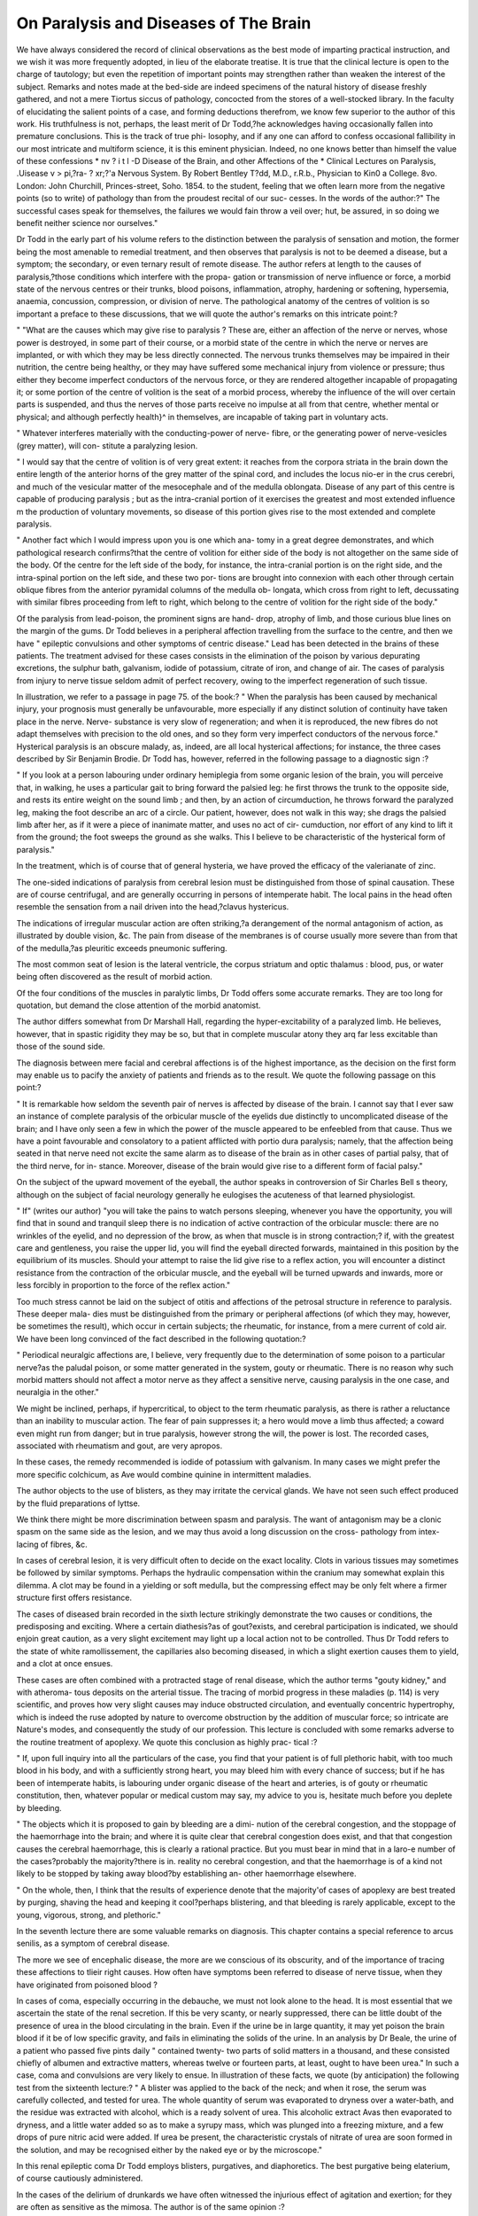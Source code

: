 On Paralysis and Diseases of The Brain
========================================

We have always considered the record of clinical observations as
the best mode of imparting practical instruction, and we wish it was
more frequently adopted, in lieu of the elaborate treatise. It is true
that the clinical lecture is open to the charge of tautology; but even
the repetition of important points may strengthen rather than weaken
the interest of the subject. Remarks and notes made at the bed-side
are indeed specimens of the natural history of disease freshly gathered,
and not a mere Tiortus siccus of pathology, concocted from the stores
of a well-stocked library. In the faculty of elucidating the salient
points of a case, and forming deductions therefrom, we know few
superior to the author of this work. His truthfulness is not, perhaps,
the least merit of Dr Todd,?he acknowledges having occasionally
fallen into premature conclusions. This is the track of true phi-
losophy, and if any one can afford to confess occasional fallibility in our
most intricate and multiform science, it is this eminent physician.
Indeed, no one knows better than himself the value of these confessions
* nv ? i t l -D Disease of the Brain, and other Affections of the
* Clinical Lectures on Paralysis, .Uisease v > pi,?ra- ? xr;?'a
Nervous System. By Robert Bentley T?dd, M.D., r.R.b., Physician to Kin0 a
College. 8vo. London: John Churchill, Princes-street, Soho. 1854.
to the student, feeling that we often learn more from the negative points
(so to write) of pathology than from the proudest recital of our suc-
cesses. In the words of the author:?" The successful cases speak for
themselves, the failures we would fain throw a veil over; hut, be assured,
in so doing we benefit neither science nor ourselves."

Dr Todd in the early part of his volume refers to the distinction
between the paralysis of sensation and motion, the former being the
most amenable to remedial treatment, and then observes that paralysis
is not to be deemed a disease, but a symptom; the secondary, or even
ternary result of remote disease. The author refers at length to the
causes of paralysis,?those conditions which interfere with the propa-
gation or transmission of nerve influence or force, a morbid state of the
nervous centres or their trunks, blood poisons, inflammation, atrophy,
hardening or softening, hypersemia, anaemia, concussion, compression,
or division of nerve. The pathological anatomy of the centres of
volition is so important a preface to these discussions, that we will
quote the author's remarks on this intricate point:?

" "What are the causes which may give rise to paralysis ? These are,
either an affection of the nerve or nerves, whose power is destroyed, in
some part of their course, or a morbid state of the centre in which
the nerve or nerves are implanted, or with which they may be less
directly connected. The nervous trunks themselves may be impaired
in their nutrition, the centre being healthy, or they may have suffered
some mechanical injury from violence or pressure; thus either they
become imperfect conductors of the nervous force, or they are rendered
altogether incapable of propagating it; or some portion of the centre
of volition is the seat of a morbid process, whereby the influence of the
will over certain parts is suspended, and thus the nerves of those
parts receive no impulse at all from that centre, whether mental or
physical; and although perfectly health}^ in themselves, are incapable
of taking part in voluntary acts.

" Whatever interferes materially with the conducting-power of nerve-
fibre, or the generating power of nerve-vesicles (grey matter), will con-
stitute a paralyzing lesion.

" I would say that the centre of volition is of very great extent: it
reaches from the corpora striata in the brain down the entire length of
the anterior horns of the grey matter of the spinal cord, and includes
the locus nio-er in the crus cerebri, and much of the vesicular matter
of the mesocephale and of the medulla oblongata. Disease of any part
of this centre is capable of producing paralysis ; but as the intra-cranial
portion of it exercises the greatest and most extended influence m the
production of voluntary movements, so disease of this portion gives
rise to the most extended and complete paralysis.

" Another fact which I would impress upon you is one which ana-
tomy in a great degree demonstrates, and which pathological research
confirms?that the centre of volition for either side of the body is not
altogether on the same side of the body. Of the centre for the left
side of the body, for instance, the intra-cranial portion is on the right
side, and the intra-spinal portion on the left side, and these two por-
tions are brought into connexion with each other through certain
oblique fibres from the anterior pyramidal columns of the medulla ob-
longata, which cross from right to left, decussating with similar fibres
proceeding from left to right, which belong to the centre of volition
for the right side of the body."

Of the paralysis from lead-poison, the prominent signs are hand-
drop, atrophy of limb, and those curious blue lines on the margin
of the gums. Dr Todd believes in a peripheral affection travelling
from the surface to the centre, and then we have " epileptic convulsions
and other symptoms of centric disease." Lead has been detected
in the brains of these patients. The treatment advised for these
cases consists in the elimination of the poison by various depurating
excretions, the sulphur bath, galvanism, iodide of potassium, citrate
of iron, and change of air. The cases of paralysis from injury to
nerve tissue seldom admit of perfect recovery, owing to the imperfect
regeneration of such tissue.

In illustration, we refer to a passage in page 75. of the book:?
" When the paralysis has been caused by mechanical injury, your
prognosis must generally be unfavourable, more especially if any
distinct solution of continuity have taken place in the nerve. Nerve-
substance is very slow of regeneration; and when it is reproduced,
the new fibres do not adapt themselves with precision to the old ones,
and so they form very imperfect conductors of the nervous force."
Hysterical paralysis is an obscure malady, as, indeed, are all local
hysterical affections; for instance, the three cases described by Sir
Benjamin Brodie. Dr Todd has, however, referred in the following
passage to a diagnostic sign :?

" If you look at a person labouring under ordinary hemiplegia from
some organic lesion of the brain, you will perceive that, in walking, he
uses a particular gait to bring forward the palsied leg: he first throws
the trunk to the opposite side, and rests its entire weight on the sound
limb ; and then, by an action of circumduction, he throws forward the
paralyzed leg, making the foot describe an arc of a circle. Our patient,
however, does not walk in this way; she drags the palsied limb after
her, as if it were a piece of inanimate matter, and uses no act of cir-
cumduction, nor effort of any kind to lift it from the ground; the foot
sweeps the ground as she walks. This I believe to be characteristic of
the hysterical form of paralysis."

In the treatment, which is of course that of general hysteria, we
have proved the efficacy of the valerianate of zinc.

The one-sided indications of paralysis from cerebral lesion must be
distinguished from those of spinal causation. These are of course
centrifugal, and are generally occurring in persons of intemperate
habit. The local pains in the head often resemble the sensation from
a nail driven into the head,?clavus hystericus.

The indications of irregular muscular action are often striking,?a
derangement of the normal antagonism of action, as illustrated by
double vision, &c. The pain from disease of the membranes is of course
usually more severe than from that of the medulla,?as pleuritic exceeds
pneumonic suffering.

The most common seat of lesion is the lateral ventricle, the corpus
striatum and optic thalamus : blood, pus, or water being often discovered
as the result of morbid action.

Of the four conditions of the muscles in paralytic limbs, Dr Todd
offers some accurate remarks. They are too long for quotation, but
demand the close attention of the morbid anatomist.

The author differs somewhat from Dr Marshall Hall, regarding the
hyper-excitability of a paralyzed limb. He believes, however, that in
spastic rigidity they may be so, but that in complete muscular atony
they arq far less excitable than those of the sound side.

The diagnosis between mere facial and cerebral affections is of the
highest importance, as the decision on the first form may enable us to
pacify the anxiety of patients and friends as to the result. We quote
the following passage on this point:?

" It is remarkable how seldom the seventh pair of nerves is affected
by disease of the brain. I cannot say that I ever saw an instance of
complete paralysis of the orbicular muscle of the eyelids due distinctly
to uncomplicated disease of the brain; and I have only seen a few in
which the power of the muscle appeared to be enfeebled from that
cause. Thus we have a point favourable and consolatory to a patient
afflicted with portio dura paralysis; namely, that the affection being
seated in that nerve need not excite the same alarm as to disease of the
brain as in other cases of partial palsy, that of the third nerve, for in-
stance. Moreover, disease of the brain would give rise to a different
form of facial palsy."

On the subject of the upward movement of the eyeball, the author
speaks in controversion of Sir Charles Bell s theory, although on the
subject of facial neurology generally he eulogises the acuteness of that
learned physiologist.

" If" (writes our author) "you will take the pains to watch persons
sleeping, whenever you have the opportunity, you will find that in
sound and tranquil sleep there is no indication of active contraction
of the orbicular muscle: there are no wrinkles of the eyelid, and no
depression of the brow, as when that muscle is in strong contraction;?
if, with the greatest care and gentleness, you raise the upper lid, you
will find the eyeball directed forwards, maintained in this position by
the equilibrium of its muscles. Should your attempt to raise the lid
give rise to a reflex action, you will encounter a distinct resistance
from the contraction of the orbicular muscle, and the eyeball will be
turned upwards and inwards, more or less forcibly in proportion to the
force of the reflex action."

Too much stress cannot be laid on the subject of otitis and affections
of the petrosal structure in reference to paralysis. These deeper mala-
dies must be distinguished from the primary or peripheral affections
(of which they may, however, be sometimes the result), which occur in
certain subjects; the rheumatic, for instance, from a mere current of
cold air. We have been long convinced of the fact described in the
following quotation:?

" Periodical neuralgic affections are, I believe, very frequently due
to the determination of some poison to a particular nerve?as the
paludal poison, or some matter generated in the system, gouty or
rheumatic. There is no reason why such morbid matters should not
affect a motor nerve as they affect a sensitive nerve, causing paralysis
in the one case, and neuralgia in the other."

We might be inclined, perhaps, if hypercritical, to object to the term
rheumatic paralysis, as there is rather a reluctance than an inability to
muscular action. The fear of pain suppresses it; a hero would move a
limb thus affected; a coward even might run from danger; but in true
paralysis, however strong the will, the power is lost. The recorded
cases, associated with rheumatism and gout, are very apropos.

In these cases, the remedy recommended is iodide of potassium with
galvanism. In many cases we might prefer the more specific colchicum,
as Ave would combine quinine in intermittent maladies.

The author objects to the use of blisters, as they may irritate the
cervical glands. We have not seen such effect produced by the fluid
preparations of lyttse.

We think there might be more discrimination between spasm and
paralysis. The want of antagonism may be a clonic spasm on the same
side as the lesion, and we may thus avoid a long discussion on the cross-
pathology from intex-lacing of fibres, &c.

In cases of cerebral lesion, it is very difficult often to decide on the
exact locality. Clots in various tissues may sometimes be followed by
similar symptoms. Perhaps the hydraulic compensation within the
cranium may somewhat explain this dilemma. A clot may be found
in a yielding or soft medulla, but the compressing effect may be only
felt where a firmer structure first offers resistance.

The cases of diseased brain recorded in the sixth lecture strikingly
demonstrate the two causes or conditions, the predisposing and exciting.
Where a certain diathesis?as of gout?exists, and cerebral participation
is indicated, we should enjoin great caution, as a very slight excitement
may light up a local action not to be controlled. Thus Dr Todd refers
to the state of white ramollissement, the capillaries also becoming
diseased, in which a slight exertion causes them to yield, and a clot at
once ensues.

These cases are often combined with a protracted stage of renal
disease, which the author terms "gouty kidney," and with atheroma-
tous deposits on the arterial tissue. The tracing of morbid progress in
these maladies (p. 114) is very scientific, and proves how very slight
causes may induce obstructed circulation, and eventually concentric
hypertrophy, which is indeed the ruse adopted by nature to overcome
obstruction by the addition of muscular force; so intricate are Nature's
modes, and consequently the study of our profession.
This lecture is concluded with some remarks adverse to the routine
treatment of apoplexy. We quote this conclusion as highly prac-
tical :?

" If, upon full inquiry into all the particulars of the case, you find
that your patient is of full plethoric habit, with too much blood in his
body, and with a sufficiently strong heart, you may bleed him with
every chance of success; but if he has been of intemperate habits, is
labouring under organic disease of the heart and arteries, is of gouty
or rheumatic constitution, then, whatever popular or medical custom
may say, my advice to you is, hesitate much before you deplete by
bleeding.

" The objects which it is proposed to gain by bleeding are a dimi-
nution of the cerebral congestion, and the stoppage of the haemorrhage
into the brain; and where it is quite clear that cerebral congestion
does exist, and that that congestion causes the cerebral haemorrhage,
this is clearly a rational practice. But you must bear in mind that
in a laro-e number of the cases?probably the majority?there is in.
reality no cerebral congestion, and that the haemorrhage is of a kind
not likely to be stopped by taking away blood?by establishing an-
other haemorrhage elsewhere.

" On the whole, then, I think that the results of experience denote
that the majority'of cases of apoplexy are best treated by purging,
shaving the head and keeping it cool?perhaps blistering, and that
bleeding is rarely applicable, except to the young, vigorous, strong,
and plethoric."

In the seventh lecture there are some valuable remarks on diagnosis.
This chapter contains a special reference to arcus senilis, as a symptom
of cerebral disease.

The more we see of encephalic disease, the more are we conscious of
its obscurity, and of the importance of tracing these affections to tlieir
right causes. How often have symptoms been referred to disease of
nerve tissue, when they have originated from poisoned blood ?

In cases of coma, especially occurring in the debauche, we must not
look alone to the head. It is most essential that we ascertain the
state of the renal secretion. If this be very scanty, or nearly suppressed,
there can be little doubt of the presence of urea in the blood circulating
in the brain. Even if the urine be in large quantity, it may yet
poison the brain blood if it be of low specific gravity, and fails in
eliminating the solids of the urine. In an analysis by Dr Beale,
the urine of a patient who passed five pints daily " contained twenty-
two parts of solid matters in a thousand, and these consisted chiefly of
albumen and extractive matters, whereas twelve or fourteen parts, at
least, ought to have been urea." In such a case, coma and convulsions
are very likely to ensue. In illustration of these facts, we quote (by
anticipation) the following test from the sixteenth lecture:?
" A blister was applied to the back of the neck; and when it rose,
the serum was carefully collected, and tested for urea. The whole
quantity of serum was evaporated to dryness over a water-bath, and
the residue was extracted with alcohol, which is a ready solvent of
urea. This alcoholic extract Avas then evaporated to dryness, and a
little water added so as to make a syrupy mass, which was plunged
into a freezing mixture, and a few drops of pure nitric acid were added.
If urea be present, the characteristic crystals of nitrate of urea are soon
formed in the solution, and may be recognised either by the naked eye
or by the microscope."

In this renal epileptic coma Dr Todd employs blisters, purgatives,
and diaphoretics. The best purgative being elaterium, of course
cautiously administered.

In the cases of the delirium of drunkards we have often witnessed the
injurious effect of agitation and exertion; for they are often as sensitive
as the mimosa. The author is of the same opinion :?

" About two years ago a man was admitted here for epileptic deli-
rium. Finding that his delirium was very noisy, and disturbed the
other patients, I had him placed in a separate ward, where he re-
covered from his delirium. It was found necessary to move him up-
stairs, and shortly afterwards he became delirious again, and died
comatose.

" I am satisfied, from these and other cases, that there is nothing
respecting which we ought to be more cautious than as to moving
patients either in or just recovered from delirium; even to move them
from one room to another on the same floor is dangerous, still more
moving to any distance, or to another floor. Let us take this case as
a warning of the necessity of great caution and circumspection before
we sanction the removal of a patient under such circumstances."
The subject of Hemiplegia occupies seven lectures, and we deem it
the most valuable monograph we possess on that affection.
Dr Todd remarks that the reflex actions induced by peripheral
excitement are attended by great uneasiness from " an irritable state
of the sentient nerves and of the centre of sensation."
He adds:?

" There is, however, a cui-ious and very interesting involuntary
movement, which you will sometimes witness in hemiplegic cases. It
occurs simultaneously with yawning, and less frequently with the
actions consequent on emotion, surprise, joy or pleasure, or grief, as in
laughter or crying. I may here mention that yawning is a very fre-
quent, and sometimes a troublesome, and not always a favourable
symptom after an attack of hemiplegia. It is more frequent in pro-
portion as the shock is severe, but it seems to come on, as the first
effects of the shock are declining."

We have known practitioners apply friction to the drawn side ; we
were, therefore, not surprised to read :?
" ' His face,' the patient's friends will tell you, ' is all drawn on one
side and they will hardly believe you when you assure them that the
drawn side is all sound, and that its being drawn is merely the result
of the want of a resisting power on the opposite side."
The mechanism of cerebro-spinal action is of the deepest interest;
in its consideration we should have the, distribution of the nerves ever
in our mind's eye. Of the rationale of hemiplegic palsy we read as
follows:?

" You know that paralysis may be caused by any lesion which in-
terrupts the continuity of a nerve or set of nerves, and which interferes
with the due connexion between these nerves and the centre of voli-
tion ; or by lesion of the centre of volition itself. Thus, then, you
may have hemiplegia dependent on peripheral affection of the nerves,
the" morbid process spreading from periphery to centre?this is a rare
and an incomplete form of hemiplegia,?or you may have it caused by
a lesion in some part of the brain or spinal cord. If the lesion be
situated within the cranium, above the point of decussation of the
pyramidal columns of the medulla oblongata, the palsy will be on the
side of the body opposite to the lesion: this is the most common form
of hemiplegia. If it be seated in the spinal cord, below the decussa-
tion, the palsy will be on the same side of the body as the lesion; but
in such a case, which is very rare, the phenomena present certain very
essential points of difference from cerebral hemiplegia."
* Then follows a description of these six forms, into which Dr Todd
divides hemiplegic affections,?lesion of the brain?that of the spinal
medulla?epileptic hemiplegia?choreic hemiplegia?hysterical hemi-
plegia?and peripheral hemiplegia. In comparing the surface sensi-
bility, Dr Todd employs the compasses method of Weber, on
approximating the points of which on the paralyzed side they seem to
the patient as one?on the sound side, as two. After deciding that
ramollissement results from diseased or plugged arteries, Dr Todd
divides the cases of cerebral hemiplegia into three classes, depending
cliielly on relaxation and rigidity of muscle; and it is clear that, in
regard to treatment, this division is of vital importance. Atonic hemi-
plegia may occur in two modes, with or without the state of coma.
The whole of the author's remarks cannot be read too carefully. We
have only space to quote the passages referring to the proximate
cause:?

" The evidence now accumulated respecting the lesions which give
rise to these two forms of hemiplegia, indicate, I think, very distinctly
that they result from defective circulation through the brain, and en-
feebled nutrition of the cerebral matter. In some instances actual ob-
struction of important arterial channels can be shown; in others, there
is a marked degeneracy of a large portion of the arterial and capillary
system which may have preceded or gone on simultaneously with the
cerebral degeneration. In all cases the cerebral disease reaches such
an extent, that the vesicular matter imperfectly generates the nervous
force, and the fibrous matter becomes a bad conductor of it, or even a
non-conductor, or its continuity is interrupted, and so its power of
conduction is rendered mechanically impossible. And, if the softening
of brain have been of sufficient duration, there will be found in it the
large vesicular bodies, containing fatty particles in a state of minute
division, which indicate a further degeneracy of the brain tissue, or an
attempt at a reparative process."

The treatment consists in semi-recumbent repose, enemata, in cases
of obstinate constipation, large doses of calomel or croton-oil; ammonia
or chloric ether subsequently.

The following suggestions close the lecture:?

" It sometimes happens that in these cases a rigidity of the muscles
comes on very early, which indicates an inflammatory process going
on around the clot, which may end in the formation of pus and abscess,
and is to be combated by the use of mercury. But you must be care-
ful to distinguish this from the muscular rigidity which is of late
occurrence, and results from a restorative effort of nature; and with
which it is therefore not desirable that you should interfere."
The cases of hemiplegia with rigid muscles are divided into those of
early and late rigidity. The author's idea of the cause of slight and
partial forms is :?

"That it depends upon a state of irritation, propagated from torn
brain to the point of implartation of the nerves of the affected muscles.
33ut, you will ask, why is it that in some cases of clot the hemiplegia
will be accompanied with complete relaxation of muscles, while in other
cases the rigidity of which I have spoken exists ? The answer to this
question is as follows: in the cases where there is no rigidity, the clot
lies in the midst of softened brain, and has not in any degree encroached
upon sound brain; but when rigidity exists, the clot has extended be-
yond the bounds of the white softening, and has torn up to a greater
or less extent sound brain."

It seems that both irritation?i. e., a state of exalted polarity, or
high tension of nerve tissue?and inflammation of brain may induce
this rigid palsy. Both may interfere with the conducting force of
nerve fibre, or the productive faculty of vesicular tissue. " A paralyzing
lesion is also perfectly compatible with an irritative one."
The second form of late rigidity is sometimes tetanic, and is often
associated with inflammation. Dr Todd considers this a most perilous
form?many dying early after the onset. In some the rigidity lapses
eventually into relaxation, the muscles then becoming atrophied in an
extreme degree. In one case, under the author's care, the disease,
resulting from inflammatory ramollissement, the deltoid and the scapular
muscles became so attenuated that the head of the humerus actually
fell out of the glenoid cavity. There are few protracted cases of this
kind that are not marked by rigid digital flexion both of the hands
and feet; often that of the popliteal and calf muscles. The author
accounts for the causation of this state by a shrinking of cerebral
tissue consequent on the effort at cicatrization, the muscles becoming
hence both irritated and atrophied. In one hemiplegic patient, a lady of
sixty, a very curious psychical phenomenon was observed'?the substitu-
tion of one word or name for another. On her recovery even, she
always misnamed the members of her family.

Peripheral hemiplegia, the " creeping palsy" of Cheyne, is so named
by the author from "the mode of access of the paralysis;" the first
sensation being that of numbness of an extremity, followed by pro-
gressive diminution of power, and then of temperature.

Hysterical hemiplegia is a condition to which our thoughts have
been long directed. But how can we define it, seeing that we know so
little of that we term hysteria F It depends probably on some mystic
fault of innervation which, with all our microscopes, will probably ever
elude our search. That form of enervation we term aphonia often comes
and goes instantaneously?it is a sort of hysterical Jack in the box. In
former numbers of this Journal we have referred especially to two in-
teresting cases of this form. The one was a married lady, whose paroxysms
always came on about midnight: the cause was evidently emotional.
The subject of the other was a very beautiful girl of fifteen, in whom
aphonia existed for many months, the only moment of articulation
being the pronouncing the name of a jewel in the exhibition, which
was to be her own if she named it. Among many interesting cases
related by Dr Todd is that of a male hypochondriac who became com-
pletely aphonic from extreme excitement.

Of the forms of epileptic hemiplegia very interesting cases are related
by the author. The remedies recommended are valerianate of zinc,
sumbul, cod-liver oil, iodide of potassium and steel, purgatives, and
the shower-bath.

With Dr Todd's anathema of the congestive hypothesis we do not
quite coincide. He asks?" What is the paralyzing cause, when the
paralysis is so transient as to pass off in a few minutes ?" We confess
we have been wont to explain this by reference to the forces or condi-
tions of the blood, however the author may term it a clumsy explana-
tion, and that the vessels are only secondary elements in the construc-
tion of the organ. We believe that, however, the " elements of the
tissue" may predispose, any exciting cause in the lungs or the heart,
and especially if that be attenuated, may instantly induce the conges-
tive state, and the disorder itself of which we are writing. Nay,
without the "morbidly excited polarity," as it is termed, of nerve-
tissue, hyperemia, excess or poisoning of blood, may be sufficient for
the explanation, however we may conclude that ramollissement and clot
may form the gist of our arguments in the severe and fatal maladies.
The observations of Dr Todd on the anaemic condition of the brain
in some cases of coma are most judicious. He very truly observes,
that the erect posture induces the attack, and the recumbent relieves
it. The fact seems to point to the acceleration of pulse in the erect
position as analogous to the hemorrhagic effort. The fashion of
routine depletion in sudden seizures has been long on the wane. We
believe there can be but few very old women of the very old school
who would now call for their porringer and draw out their lance, when
they are summoned to a, Jit. Some of these cases, indeed, can only be
saved by stimulants; and the author cites an interesting case from
Mr. Stokes, in which the withholding of stimuli and the blistering of
the head induced prostrate collapse, from which a renewal of stimuli
completely recovered the patient, who subsequently, however, died from
mitral disease. On the proximate cause of this form, thus writes our
author:?

" Chorea being due to a disturbed nutrition of some part of the
brain in intimate connexion with the centre of volition, the disturbing
cause may act exclusively on one side of the brain, or it may operate
more on one side than the oeher. The effect of this disturbance is first
manifested in an irritative state, creating the choreic movements, and
this passes sooner or later into an exhausted or paralytic state."

With Dr Todd we believe that this proximate cause will be much
elucidated by subsequent examination of the tissues constituting, as
we believe, the centres of volition and emotion. Regarding the specific
gravity of cerebral tissues considerable difference has been observed.
Dr Aitken found in a choreic subject that the corpus striatum and
optic thalamus on one side were 1*025, on the other 1*081. Dr Todd
believes that syphilitic contamination is often at the root of the
epileptic attack.

The principles of treatment in these cases seem to be the restora-
tion of systemic health, and the employment of passive motion. De-
pletion, if absolutely required, should be sparingly employed, and only
at the onset of attack. Mercury should be administered only in cases
of cerebitis or syphilis, and altogether rejected when albuminuria exists.
The proximate causes of hemiplegia are never of course to be sought
for much below the decussation of the anterior pyramids. One very
interesting fatal case is recorded, in which the spinal cord on the left
of the median fissure was compressed and flattened by an enlarged
odontoid process.

The influence of the poison of lead is, in the opinion of the author,
peripheral, i.e., the muscles themselves are primarily affected, then, if
protracted, the nerve tissue, and subsequently the brain.

With his usual zeal in search of truth, Dr Todd has submitted
different portions of the brain to a very scientific examination, both to
compare its specific gravity and detect lead poison, and also for the
discovery of the tritrate of urea in cases combined with evident renal
disease. The process was very successfully conducted by Mr. Conway
Evans. Dr Todd adds in a note:?" I have sought in vain for
evidence of the presence of carbonate of ammonia in the expired air
and in the blood, as suggested by Frerichs."

When syphilis affects the dura mater its state is probably analogous
to that of the periosteum, and we have an interesting examination of
the brain of a patient dying in this state. The dura mater, extremely
thickened, adhered to the right parietal bone, and also to the visceral
layer of the arachnoid, the cerebral tissue being partially red and
softened. In cases of this description, Dr Todd strongly recom-
mends the iodide of potassium as a specific in removing the morbid
deposit; but it is requisite to follow up this by other remedies. The
author's judicious precepts on this point deserve quotation:
" In such cases we must trust to the repeated use of iodine as one
element of cure, care being taken to watch the constitution of the
patient during its administration. And we may aid the influence of
the iodine, by the occasional use of mercury, either at the same time
with the mercury, or, as I prefer it, alternately, that is, giving first
a short course of mercury, then of iodine, then of mercury, and then
omitting both, and using only tonic means, both medicinal and
hygienic, resuming, if occasion should demand, the mercurial and
iodine treatment. And you will also find great benefit from the pro-
longed use of well-made decoction of sarsaparilla, or of cod's liver oil,
or of both."

In the relation of the very interesting and rare case of idiopathic
trismus, Dr Todd alludes to the influence of salivation in inducing
that state.

The pathology of chorea is quite as obscure as that of hysteria, of
which indeed (and we must adopt the term hysteria for want of a
better) it is but a variety, occurring in subjects of the same diathesis,
and constantly excited by some emotional influence. As the attack is
usually sudden, often in consequence of a shock, a sort of similia
similibus mode seems to be the kind of remedy most efficacious?such
as the douche, or splashing, or ablution with cold water. Quinine, or
the liquor cinchona:, iron, and the most nutritive diet should be added.
In cases of attenuation, cod-liver oil is very useful. If the urine
possess high specific gravity, the additional remedy is obvious. If
ascarides exist, enemata of salt and water are useful. The concluding
lecture of Dr Todd, however, illustrates the most important form of
local hysteria, on the correct diagnosis of which not only the reputa-
tion of a physician but life itself may depend. There are few who
have not occasionally been placed in dilemma by cases which called
for the closest and most patient attention ere the mind could be
satisfied of their nature. The case of Harriett B , related by the
author, is of this kind, and as we have seen and have recorded several
analogous cases in our Journal, we point to them as far more psychical
than organic. As a proof of the phenomenon of psychopatlieia, as a
late author has termed it, Dr Todd thus writes :?" There is another
very important feature in the case which deserves especial notice?
when her attention is much engaged she certainly suffers less." We
have been aware of conditions of hyperesthesia of the skin, in which
if even a feather were dropped on the abdomen, the patient shrieked
with agony, and yet if the attention could be intensely fixed on another
subject, pressure could be borne without suffering. It is clear this
unconsciousness could not be were inflammation present. It is evident
that an erroneous or morbid notion of self lies at the root of this
puzzling malady, which may assimilate indeed the most acute form of
peritonitis if pain only were regarded in the symptomatology. Dr.
Todd reasons very scientifically on his case, alluding, in the formation
of his diagnosis, to other signs, as the prominence of the upper lip, the
languid drooping of the eyelids, leucorrhoea, amenorrhoea, &c., which,
if duly studied, will lead even the young student away from error,
and prompt him to employ antispasmodics instead of depletion ad
deliquium, perchance ad mortem.

The irritable uterus and breast offer also very prominent examples
of this local hysteria. They are all, however, so analogous in character,
though variously localized, that the history of one may elucidate the
entire class. Whenever, therefore, we are consulted in a malady (espe-
cially if it be of a young female) the name of which we finish by
clynia or algia, we cannot be too careful in our decision as to whether
the blood or the nerve be the seat of the proximate cause.

In his allusions to gastrodynia, for instance, Dr Todd remarks :?
" We must be very careful to distinguish this from the pain resulting
from ulcer of the stomach," &c. Perhaps the diagnosis here is more
clear than usual, as injesta invariably aggravate the inflamed or ulcer-
ated membrane, whereas irritable gastrodynia is as constantly relieved
by them.

We feel half disposed to follow up this most interesting and im-
portant subject, as it is precisely in the class of persons whose cases
we are now discussing in which this softened and abraded mucous
membrane imperceptibly extends and deepens to the other coats of the
stomach, until after a full meal, or some extraordinary exertion, the
tissues yield in a moment, and the gastric contents ooze out into the
peritoneal cavity ; and this without any especial attention to the case,
or unfavourable prognosis. These cases are more common than many
believe. We have seen constantly exhibited to the Medical Society of
London specimens of this perforation of the stomach, in which the
orifice looks as if punched out by an instrument. There is a most in-
teresting case recorded in the last volume of the Society's Transactions.
We may observe en passant that in nervous gastrodynia we have
experienced the greatest benefit from the subnitrate of bismuth and
henbane, together with frictions of camphorated spirit and wine of
opium to the region of the stomach.

" Hysterical spine," as the author terms it, comes under the same
categorv ; the pain is extensive, often along the whole column, and
hyperacute, thus distinguishing it from caries, which is less severe and
limited to a spot. In these forms of hysteria, therapeutics seldom
fulfil our wishes ; psychical remedies are often more gratifying; change
of scene and air, and pleasurable concentration of the thought away
from the painful spot, will seldom fail in relieving if they do not
entirely remove the malady. Cataleptic affections sometimes form a
part of hysteria, the muscular fibres being unusually rigid. The
psychical phenomena are in these cases rather anesthetic as to external
agency; to a slight blow or pinching the patient is often totally in-
sensible although perfect consciousness to all other points exists. On the
obscure nature of hysteria we did not expect that even so acute a
pathologist as Dr Todd could enlighten us much; original constitu-
tion of nerve tissue, defective assimilation, unhealthy blood, are the
chief physical causes, according to our author, and they lead us of
course to amend these faults by the nutritive and tonic plan. In the
relief of the paroxysm, cold water splashing, camphor mixture, and
ammonia, and hyoscyamus, with enemata of turpentine, and assafoetida
are the chief modes adopted by the author.

It will be perceived, from the very slight points of difference between
the learned lecturer and ourselves, how highly we appreciate the prac-
tical bearing of this book ; it is replete with precepts which ought to
be treasured in the mind of the practitioner. The lectures are addressed
to students, yet there is much instruction even for the man in exten-
sive practice. For the reader, perhaps a more methodical arrangement
of subjects would be preferable. In our analysis, therefore, we have
taken the liberty occasionally of leaping onwards to a resumption of
the subject under our review, that we might concentrate the points.
We trust Dr Todd will still proceed in these intricate investigations,
as we are certain that they are the only legitimate mode of elucidating
both the nature of disease, and the mutual influence of mind and
organism, as far as the Creator has ordained that these mysteries shall
be unveiled.
